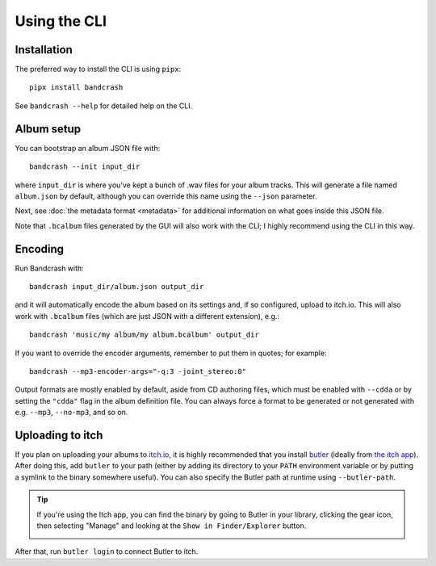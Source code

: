 Using the CLI
=============

Installation
------------

The preferred way to install the CLI is using ``pipx``::

   pipx install bandcrash

See ``bandcrash --help`` for detailed help on the CLI.

Album setup
-----------

You can bootstrap an album JSON file with::

   bandcrash --init input_dir

where ``input_dir`` is where you've kept a bunch of .wav files for your album tracks. This will generate a file named ``album.json`` by default, although you can override this name using the ``--json`` parameter.

Next, see :doc:`the metadata format <metadata>` for additional information on what goes inside this JSON file.

Note that ``.bcalbum`` files generated by the GUI will also work with the CLI; I highly recommend using the CLI in this way.

Encoding
--------

Run Bandcrash with::

   bandcrash input_dir/album.json output_dir

and it will automatically encode the album based on its settings and, if so configured, upload to itch.io. This will also work with ``.bcalbum`` files (which are just JSON with a different extension), e.g.::

    bandcrash 'music/my album/my album.bcalbum' output_dir

If you want to override the encoder arguments, remember to put them in quotes; for example::

   bandcrash --mp3-encoder-args="-q:3 -joint_stereo:0"

Output formats are mostly enabled by default, aside from CD authoring files, which must be enabled with ``--cdda`` or by setting the ``"cdda"`` flag in the album definition file. You can always force a format to be generated or not generated with e.g. ``--mp3``, ``--no-mp3``, and so on.

Uploading to itch
-----------------

If you plan on uploading your albums to `itch.io <https://itch.io>`_, it is highly recommended that you install `butler <https://itch.io/docs/butler/>`_ (ideally from `the itch app <https://itch.io/app>`_). After doing this, add ``butler`` to your path (either by adding its directory to your ``PATH`` environment variable or by putting a symlink to the binary somewhere useful). You can also specify the Butler path at runtime using ``--butler-path``.

.. TIP::
   If you're using the Itch app, you can find the binary by going to Butler in your library, clicking the gear icon, then selecting "Manage" and looking at the ``Show in Finder/Explorer`` button.

   .. image:: wheres-butler.png
      :alt: Where to see the Butler binary path

After that, run ``butler login`` to connect Butler to itch.
